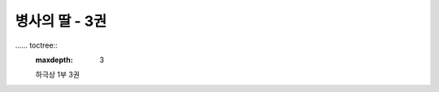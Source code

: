 병사의 딸 - 3권
=================

.. image:: _static/Cover.png

…… toctree::
   :maxdepth: 3

   하극상 1부 3권
   